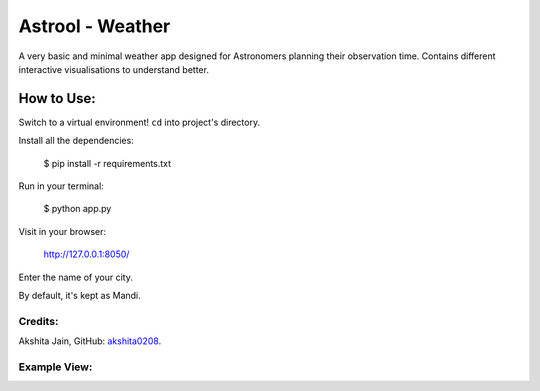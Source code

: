=================
Astrool - Weather
=================

.. image:: logo.png
   :target: https://shreyasb.com
   :alt: astrool logo
   :width: 400px
   :align: center

A very basic and minimal weather app designed for Astronomers planning
their observation time.
Contains different interactive visualisations to understand better.

How to Use:
-----------
Switch to a virtual environment! ``cd`` into project's directory.

Install all the dependencies:

    $ pip install -r requirements.txt

Run in your terminal:

    $ python app.py

Visit in your browser:

    http://127.0.0.1:8050/

Enter the name of your city.

By default, it's kept as Mandi.

Credits:
========

Akshita Jain, GitHub: akshita0208_.

.. _akshita0208: https://github.com/akshita0208/

Example View:
=============

.. image:: example_ss.png
   :target: https://shreyasb.com
   :alt: astrool logo
   :width: 70%
   :align: center
